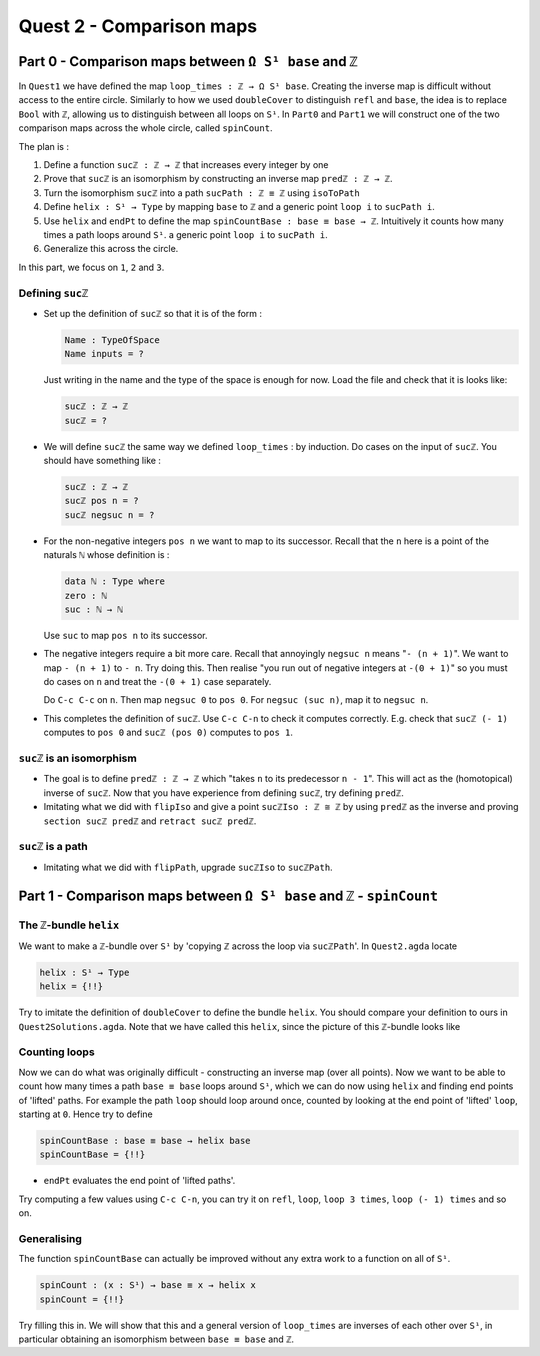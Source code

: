.. _quest2ComparisonMaps:

*************************
Quest 2 - Comparison maps
*************************

Part 0 - Comparison maps between ``Ω S¹ base`` and ``ℤ``
========================================================

In ``Quest1`` we have defined the map ``loop_times : ℤ → Ω S¹ base``.
Creating the inverse map is difficult without access to the entire circle.
Similarly to how we used ``doubleCover`` to distinguish ``refl`` and ``base``,
the idea is to replace ``Bool`` with ``ℤ``,
allowing us to distinguish between all loops on ``S¹``.
In ``Part0`` and ``Part1`` we will construct one of the two comparison maps
across the whole circle, called ``spinCount``.

The plan is :

1. Define a function ``sucℤ : ℤ → ℤ`` that increases every integer by one
2. Prove that ``sucℤ`` is an isomorphism by constructing
   an inverse map ``predℤ : ℤ → ℤ``.
3. Turn the isomorphism ``sucℤ`` into a path
   ``sucPath : ℤ ≡ ℤ`` using ``isoToPath``
4. Define ``helix : S¹ → Type`` by mapping ``base`` to ``ℤ`` and
   a generic point ``loop i`` to ``sucPath i``.
5. Use ``helix`` and ``endPt`` to define the map
   ``spinCountBase : base ≡ base → ℤ``.
   Intuitively it counts how many times a path loops around ``S¹``.
   a generic point ``loop i`` to ``sucPath i``.
6. Generalize this across the circle.

In this part, we focus on ``1``, ``2`` and ``3``.

Defining ``sucℤ``
-----------------

- Set up the definition of ``sucℤ`` so that it is of the form :

  .. code:: agda

     Name : TypeOfSpace
     Name inputs = ?

  Just writing in the name and the type of the space is enough for now.
  Load the file and check that it is looks like:

  .. raw:: html

     <p>
     <details>
     <summary>Solution:</summary>

  .. code:: agda

     sucℤ : ℤ → ℤ
     sucℤ = ?

  .. raw:: html

     </details>
     </p>

- We will define ``sucℤ`` the same way we defined ``loop_times`` :
  by induction.
  Do cases on the input of ``sucℤ``.
  You should have something like :

  .. raw:: html

     <p>
     <details>
     <summary>Solution:</summary>

  .. code:: agda

     sucℤ : ℤ → ℤ
     sucℤ pos n = ?
     sucℤ negsuc n = ?

  .. raw:: html

     </details>
     </p>

- For the non-negative integers ``pos n`` we want to map to its successor.
  Recall that the ``n`` here is a point of the naturals ``ℕ`` whose definition is :

  .. code:: agda

     data ℕ : Type where
     zero : ℕ
     suc : ℕ → ℕ

  Use ``suc`` to map ``pos n`` to its successor.
- The negative integers require a bit more care.
  Recall that annoyingly ``negsuc n`` means "``- (n + 1)``".
  We want to map ``- (n + 1)`` to ``- n``.
  Try doing this.
  Then realise "you run out of negative integers at ``-(0 + 1)``"
  so you must do cases on ``n`` and treat the ``-(0 + 1)`` case separately.

  .. raw:: html

     <p>
     <details>
     <summary>Hint</summary>

  Do ``C-c C-c`` on ``n``.
  Then map ``negsuc 0`` to ``pos 0``.
  For ``negsuc (suc n)``, map it to ``negsuc n``.

  .. raw:: html

     </details>
     </p>

- This completes the definition of ``sucℤ``.
  Use ``C-c C-n`` to check it computes correctly.
  E.g. check that ``sucℤ (- 1)`` computes to ``pos 0``
  and ``sucℤ (pos 0)`` computes to ``pos 1``.

``sucℤ`` is an isomorphism
--------------------------

- The goal is to define ``predℤ : ℤ → ℤ`` which
  "takes ``n`` to its predecessor ``n - 1``".
  This will act as the (homotopical) inverse of ``sucℤ``.
  Now that you have experience from defining ``sucℤ``,
  try defining ``predℤ``.
- Imitating what we did with ``flipIso`` and
  give a point ``sucℤIso : ℤ ≅ ℤ``
  by using ``predℤ`` as the inverse and proving
  ``section sucℤ predℤ`` and ``retract sucℤ predℤ``.

``sucℤ`` is a path
------------------

- Imitating what we did with ``flipPath``,
  upgrade ``sucℤIso`` to ``sucℤPath``.

Part 1 - Comparison maps between ``Ω S¹ base`` and ``ℤ`` - ``spinCount``
========================================================================

The ``ℤ``-bundle ``helix``
--------------------------

We want to make a ``ℤ``-bundle over ``S¹`` by
'copying ℤ across the loop via ``sucℤPath``'.
In ``Quest2.agda`` locate

.. code:: agda

   helix : S¹ → Type
   helix = {!!}

Try to imitate the definition of ``doubleCover`` to define the bundle ``helix``.
You should compare your definition to ours in ``Quest2Solutions.agda``.
Note that we have called this ``helix``, since the picture of this ``ℤ``-bundle
looks like

..
   /.. image:: images/helix.png
   :width: 1000
   :alt: helix

Counting loops
--------------

Now we can do what was originally difficult - constructing an inverse map
(over all points).
Now we want to be able to count how many times a path ``base ≡ base`` loops around
``S¹``, which we can do now using ``helix`` and finding end points of 'lifted' paths.
For example the path ``loop`` should loop around once,
counted by looking at the end point of 'lifted' ``loop``, starting at ``0``.
Hence try to define

.. code:: agda

   spinCountBase : base ≡ base → helix base
   spinCountBase = {!!}

.. raw:: html

   <p>
   <details>
   <summary>Hint</summary>

- ``endPt`` evaluates the end point of 'lifted paths'.

.. raw:: html

   </details>
   </p>

Try computing a few values using ``C-c C-n``,
you can try it on ``refl``, ``loop``, ``loop 3 times``, ``loop (- 1) times`` and so on.

Generalising
------------

The function ``spinCountBase``
can actually be improved without any extra work to a function on all of ``S¹``.

.. code:: agda

   spinCount : (x : S¹) → base ≡ x → helix x
   spinCount = {!!}

Try filling this in.
We will show that this and a general version of ``loop_times`` are
inverses of each other over ``S¹``, in particular obtaining an isomorphism
between ``base ≡ base`` and ``ℤ``.
